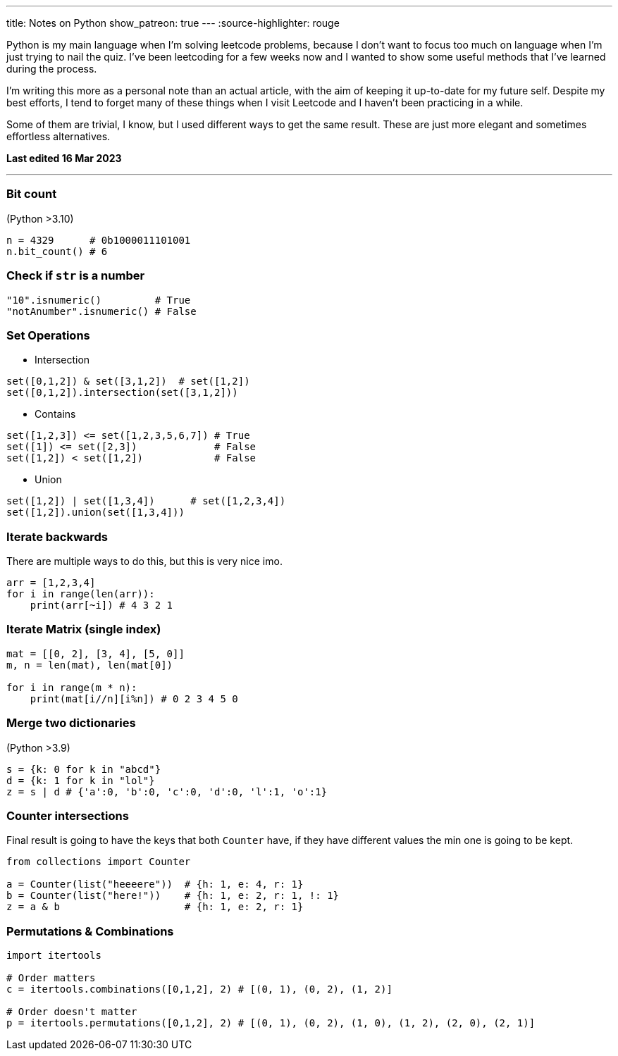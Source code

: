 ---
title: Notes on Python 
show_patreon: true
---
:source-highlighter: rouge

Python is my main language when I'm solving leetcode problems, because I don't
want to focus too much on language when I'm just trying to nail the quiz. I've
been leetcoding for a few weeks now and I wanted to show some useful methods
that I've learned during the process.

I'm writing this more as a personal note than an actual article, with the aim of
keeping it up-to-date for my future self. Despite my best efforts, I tend to
forget many of these things when I visit Leetcode and I haven't been practicing
in a while.

Some of them are trivial, I know, but I used different ways to get the same
result. These are just more elegant and sometimes effortless alternatives.

*Last edited 16 Mar 2023*

---

### Bit count
(Python >3.10)

```python
n = 4329      # 0b1000011101001
n.bit_count() # 6
```

### Check if `str` is a number

```python
"10".isnumeric()         # True
"notAnumber".isnumeric() # False
```

### Set Operations

* Intersection
```python
set([0,1,2]) & set([3,1,2])  # set([1,2])
set([0,1,2]).intersection(set([3,1,2]))
```

* Contains
```python
set([1,2,3]) <= set([1,2,3,5,6,7]) # True
set([1]) <= set([2,3])             # False
set([1,2]) < set([1,2])            # False
```
* Union
```python
set([1,2]) | set([1,3,4])      # set([1,2,3,4])
set([1,2]).union(set([1,3,4]))
```

### Iterate backwards
There are multiple ways to do this, but this is very nice imo.
```python
arr = [1,2,3,4]
for i in range(len(arr)):
    print(arr[~i]) # 4 3 2 1
```

### Iterate Matrix (single index)
```python
mat = [[0, 2], [3, 4], [5, 0]]
m, n = len(mat), len(mat[0])

for i in range(m * n):
    print(mat[i//n][i%n]) # 0 2 3 4 5 0
```

### Merge two dictionaries
(Python >3.9)

```python
s = {k: 0 for k in "abcd"}
d = {k: 1 for k in "lol"}
z = s | d # {'a':0, 'b':0, 'c':0, 'd':0, 'l':1, 'o':1}
```

### Counter intersections

Final result is going to have the keys that both `Counter` have, if
they have different values the min one is going to be kept.

```python
from collections import Counter

a = Counter(list("heeeere"))  # {h: 1, e: 4, r: 1}
b = Counter(list("here!"))    # {h: 1, e: 2, r: 1, !: 1}
z = a & b                     # {h: 1, e: 2, r: 1}
```

### Permutations & Combinations

```python
import itertools

# Order matters
c = itertools.combinations([0,1,2], 2) # [(0, 1), (0, 2), (1, 2)]

# Order doesn't matter
p = itertools.permutations([0,1,2], 2) # [(0, 1), (0, 2), (1, 0), (1, 2), (2, 0), (2, 1)]
```